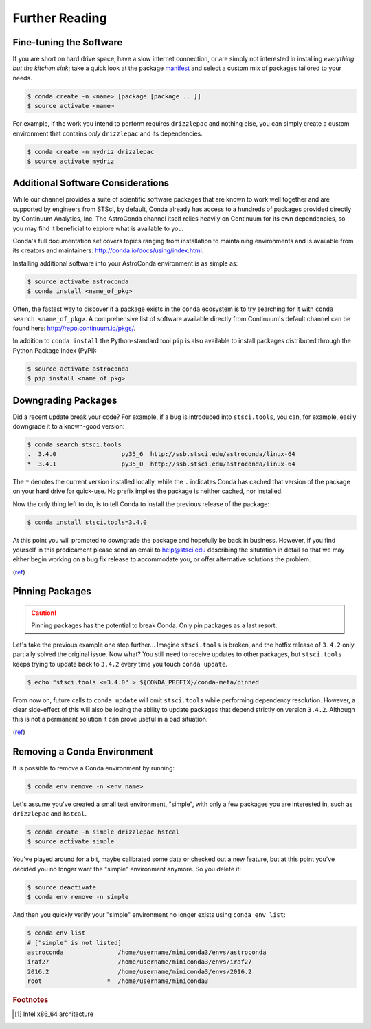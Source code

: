 ###############
Further Reading
###############

.. hmmmmmmmmmmmmmmmmmm what to do?

Fine-tuning the Software
========================

If you are short on hard drive space, have a slow internet connection, or are simply not interested in installing *everything but the kitchen sink*; take a quick look at the package `manifest <http://ssb.stsci.edu/astroconda>`_ and select a custom mix of packages tailored to your needs.

.. code-block:: sh

    $ conda create -n <name> [package [package ...]]
    $ source activate <name>

For example, if the work you intend to perform requires ``drizzlepac`` and nothing else, you can simply create a custom environment that contains *only* ``drizzlepac`` and its dependencies.

.. code-block:: sh

    $ conda create -n mydriz drizzlepac
    $ source activate mydriz


Additional Software Considerations
==================================

While our channel provides a suite of scientific software packages that are known to work well together and are supported by engineers from STScI, by default, Conda already has access to a hundreds of packages provided directly by Continuum Analytics, Inc. The AstroConda channel itself relies heavily on Continuum for its own dependencies, so you may find it beneficial to explore what is available to you.

Conda's full documentation set covers topics ranging from installation to maintaining environments and is available from its creators and maintainers: http://conda.io/docs/using/index.html.

Installing additional software into your AstroConda environment is as simple as:

.. code-block:: sh

    $ source activate astroconda
    $ conda install <name_of_pkg>

Often, the fastest way to discover if a package exists in the ``conda`` ecosystem is to try searching for it with ``conda search <name_of_pkg>``. A comprehensive list of software available directly from Continuum's default channel can be found here: http://repo.continuum.io/pkgs/.

In addition to ``conda install`` the Python-standard tool ``pip`` is also available to install packages distributed through the Python Package Index (PyPI):

.. code-block:: sh

    $ source activate astroconda
    $ pip install <name_of_pkg>

Downgrading Packages
====================

Did a recent update break your code? For example, if a bug is introduced into ``stsci.tools``, you can, for example, easily downgrade it to a known-good version:

.. code-block:: sh

    $ conda search stsci.tools
    .  3.4.0                  py35_6  http://ssb.stsci.edu/astroconda/linux-64
    *  3.4.1                  py35_0  http://ssb.stsci.edu/astroconda/linux-64

The ``*`` denotes the current version installed locally, while the ``.`` indicates Conda has cached that version of the package on your hard drive for quick-use. No prefix implies the package is neither cached, nor installed.

Now the only thing left to do, is to tell Conda to install the previous release of the package:

.. code-block:: sh

    $ conda install stsci.tools=3.4.0

At this point you will prompted to downgrade the package and hopefully be back in business. However, if you find yourself in this predicament please send an email to help@stsci.edu describing the situtation in detail so that we may either begin working on a bug fix release to accommodate you, or offer alternative solutions the problem.

(`ref <http://conda.io/docs/faq.html#managing-packages>`__)


Pinning Packages
================

.. caution:: Pinning packages has the potential to break Conda. Only pin packages as a last resort.

Let's take the previous example one step further... Imagine ``stsci.tools`` is broken, and the hotfix release of ``3.4.2`` only partially solved the original issue. Now what? You still need to receive updates to other packages, but ``stsci.tools`` keeps trying to update back to ``3.4.2`` every time you touch ``conda update``.


.. code-block:: sh

    $ echo "stsci.tools <=3.4.0" > ${CONDA_PREFIX}/conda-meta/pinned

From now on, future calls to ``conda update`` will omit ``stsci.tools`` while performing dependency resolution. However, a clear side-effect of this will also be losing the ability to update packages that depend strictly on version ``3.4.2``. Although this is not a permanent solution it can prove useful in a bad situation.

(`ref <http://conda.io/docs/faq.html?highlight=pinning#pinning-packages>`__)

Removing a Conda Environment
============================

It is possible to remove a Conda environment by running:

.. code-block:: sh

    $ conda env remove -n <env_name>

Let's assume you've created a small test environment, "simple", with only a few packages you are interested in, such as ``drizzlepac`` and ``hstcal``.

.. code-block:: sh

    $ conda create -n simple drizzlepac hstcal
    $ source activate simple

You've played around for a bit, maybe calibrated some data or checked out a new feature, but at this point you've decided you no longer want the "simple" environment anymore. So you delete it:

.. code-block:: sh

    $ source deactivate
    $ conda env remove -n simple

And then you quickly verify your "simple" environment no longer exists using ``conda env list``:

.. code-block:: sh

    $ conda env list
    # ["simple" is not listed]
    astroconda               /home/username/miniconda3/envs/astroconda
    iraf27                   /home/username/miniconda3/envs/iraf27
    2016.2                   /home/username/miniconda3/envs/2016.2
    root                  *  /home/username/miniconda3


.. rubric:: Footnotes

.. [#archnote] Intel x86_64 architecture
